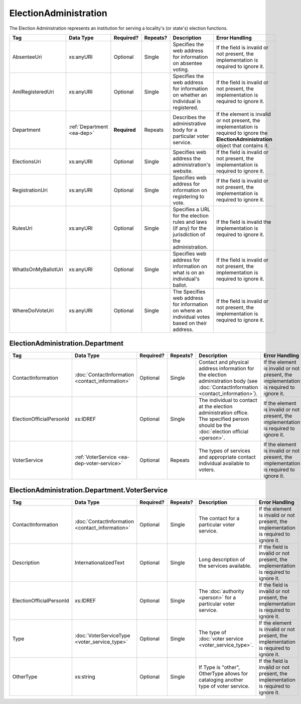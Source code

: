 ElectionAdministration
======================

The Election Administration represents an institution for serving a locality's (or state's) election
functions.

+---------------------+-----------------------+-------------+------------+---------------------------+--------------------------+
| Tag                 | Data Type             | Required?   | Repeats?   | Description               | Error Handling           |
|                     |                       |             |            |                           |                          |
+=====================+=======================+=============+============+===========================+==========================+
| AbsenteeUri         | xs:anyURI             | Optional    | Single     |Specifies the web          |If the field is invalid or|
|                     |                       |             |            |address for                |not present, the          |
|                     |                       |             |            |information on             |implementation is required|
|                     |                       |             |            |absentee voting.           |to ignore it.             |
|                     |                       |             |            |                           |                          |
+---------------------+-----------------------+-------------+------------+---------------------------+--------------------------+
| AmIRegisteredUri    | xs:anyURI             | Optional    | Single     |Specifies the web          |If the field is invalid or|
|                     |                       |             |            |address for                |not present, the          |
|                     |                       |             |            |information on whether     |implementation is required|
|                     |                       |             |            |an individual is           |to ignore it.             |
|                     |                       |             |            |registered.                |                          |
|                     |                       |             |            |                           |                          |
|                     |                       |             |            |                           |                          |
+---------------------+-----------------------+-------------+------------+---------------------------+--------------------------+
| Department          |:ref:`Department       | **Required**| Repeats    |Describes the              |If the element is invalid |
|                     |<ea-dep>`              |             |            |administrative body        |or not present, the       |
|                     |                       |             |            |for a particular voter     |implementation is required|
|                     |                       |             |            |service.                   |to ignore the             |
|                     |                       |             |            |                           |**ElectionAdministration**|
|                     |                       |             |            |                           |object that contains it.  |
|                     |                       |             |            |                           |                          |
+---------------------+-----------------------+-------------+------------+---------------------------+--------------------------+
| ElectionsUri        | xs:anyURI             | Optional    | Single     |Specifies web address      |If the field is invalid or|
|                     |                       |             |            |the administration's       |not present, the          |
|                     |                       |             |            |website.                   |implementation is required|
|                     |                       |             |            |                           |to ignore it.             |
+---------------------+-----------------------+-------------+------------+---------------------------+--------------------------+
| RegistrationUri     | xs:anyURI             | Optional    | Single     |Specifies web address for  |If the field is invalid or|
|                     |                       |             |            |information on registering |not present, the          |
|                     |                       |             |            |to vote.                   |implementation is required|
|                     |                       |             |            |                           |to ignore it.             |
|                     |                       |             |            |                           |                          |
+---------------------+-----------------------+-------------+------------+---------------------------+--------------------------+
| RulesUri            | xs:anyURI             | Optional    | Single     |Specifies a URL for the    |If the field is invalid   |
|                     |                       |             |            |election rules and laws (if|the implementation is     |
|                     |                       |             |            |any) for the jurisdiction  |required to ignore it.    |
|                     |                       |             |            |of the administration.     |                          |
|                     |                       |             |            |                           |                          |
+---------------------+-----------------------+-------------+------------+---------------------------+--------------------------+
| WhatIsOnMyBallotUri | xs:anyURI             | Optional    | Single     |Specifies web address for  |If the field is invalid or|
|                     |                       |             |            |information on what is on  |not present, the          |
|                     |                       |             |            |an individual's ballot.    |implementation is required|
|                     |                       |             |            |                           |to ignore it.             |
|                     |                       |             |            |                           |                          |
|                     |                       |             |            |                           |                          |
+---------------------+-----------------------+-------------+------------+---------------------------+--------------------------+
| WhereDoIVoteUri     | xs:anyURI             | Optional    | Single     |The Specifies web address  |If the field is invalid or|
|                     |                       |             |            |for information on where an|not present, the          |
|                     |                       |             |            |individual votes based on  |implementation is required|
|                     |                       |             |            |their address.             |to ignore it.             |
|                     |                       |             |            |                           |                          |
+---------------------+-----------------------+-------------+------------+---------------------------+--------------------------+

.. _ea-dep:

ElectionAdministration.Department
---------------------------------

+--------------------------+-------------------------------------------------+------------+-----------+------------------------+---------------------------+
| Tag                      | Data Type                                       | Required?  | Repeats?  | Description            | Error Handling            |
|                          |                                                 |            |           |                        |                           |
+==========================+=================================================+============+===========+========================+===========================+
| ContactInformation       | :doc:`ContactInformation <contact_information>` | Optional   | Single    |Contact and physical    |If the element is invalid  |
|                          |                                                 |            |           |address information for |or not present, the        |
|                          |                                                 |            |           |the election            |implementation is required |
|                          |                                                 |            |           |administration body (see|to ignore it.              |
|                          |                                                 |            |           |:doc:`ContactInformation|                           |
|                          |                                                 |            |           |<contact_information>`).|                           |
+--------------------------+-------------------------------------------------+------------+-----------+------------------------+---------------------------+
| ElectionOfficialPersonId | xs:IDREF                                        | Optional   | Single    |The individual to       |If the element is invalid  |
|                          |                                                 |            |           |contact at the election |or not present, the        |
|                          |                                                 |            |           |administration          |implementation is required |
|                          |                                                 |            |           |office. The specified   |to ignore it.              |
|                          |                                                 |            |           |person should be the    |                           |
|                          |                                                 |            |           |:doc:`election official |                           |
|                          |                                                 |            |           |<person>`.              |                           |
+--------------------------+-------------------------------------------------+------------+-----------+------------------------+---------------------------+
| VoterService             | :ref:`VoterService <ea-dep-voter-service>`      | Optional   | Repeats   |The types of services   |If the element is invalid  |
|                          |                                                 |            |           |and appropriate contact |or not present, the        |
|                          |                                                 |            |           |individual available to |implementation is required |
|                          |                                                 |            |           |voters.                 |to ignore it.              |
+--------------------------+-------------------------------------------------+------------+-----------+------------------------+---------------------------+

.. _ea-dep-voter-service:

ElectionAdministration.Department.VoterService
----------------------------------------------

+---------------------------+-------------------------+-----------+----------+----------------------+------------------------+
| Tag                       | Data Type               | Required? | Repeats? | Description          | Error Handling         |
|                           |                         |           |          |                      |                        |
+===========================+=========================+===========+==========+======================+========================+
| ContactInformation        |:doc:`ContactInformation | Optional  | Single   |The contact for a     |If the element is       |
|                           |<contact_information>`   |           |          |particular voter      |invalid or not present, |
|                           |                         |           |          |service.              |the implementation is   |
|                           |                         |           |          |                      |required to ignore it.  |
+---------------------------+-------------------------+-----------+----------+----------------------+------------------------+
| Description               | InternationalizedText   | Optional  | Single   |Long description of   |If the field is invalid |
|                           |                         |           |          |the services          |or not present, the     |
|                           |                         |           |          |available.            |implementation is       |
|                           |                         |           |          |                      |required to ignore it.  |
+---------------------------+-------------------------+-----------+----------+----------------------+------------------------+
| ElectionOfficialPersonId  | xs:IDREF                | Optional  | Single   |The :doc:`authority   |If the field is invalid |
|                           |                         |           |          |<person>` for a       |or not present, the     |
|                           |                         |           |          |particular voter      |implementation is       |
|                           |                         |           |          |service.              |required to ignore it.  |
+---------------------------+-------------------------+-----------+----------+----------------------+------------------------+
| Type                      |:doc:`VoterServiceType   | Optional  | Single   |The type of           |If the element is       |
|                           |<voter_service_type>`    |           |          |:doc:`voter service   |invalid or not present, |
|                           |                         |           |          |<voter_service_type>`.|the implementation is   |
|                           |                         |           |          |                      |required to ignore it.  |
+---------------------------+-------------------------+-----------+----------+----------------------+------------------------+
| OtherType                 | xs:string               | Optional  | Single   |If Type is "other",   |If the field is invalid |
|                           |                         |           |          |OtherType allows for  |or not present, the     |
|                           |                         |           |          |cataloging another    |implementation is       |
|                           |                         |           |          |type of voter service.|required to ignore it.  |
+---------------------------+-------------------------+-----------+----------+----------------------+------------------------+

.. code-block:: xml
   :linenos:
   
   <ElectionAdministration id="ea40133">
      <AbsenteeUri>http://www.sbe.virginia.gov/absenteevoting.html</AbsenteeUri>
      <AmIRegisteredUri>https://www.vote.virginia.gov/</AmIRegisteredUri>
      <Department>
        <ContactInformation identifier="ci60000">
	  <AddressLine>Washington Building First Floor</AddressLine>
	  <AddressLine>1100 Bank Street</AddressLine>
	  <AddressLine>Richmond, VA 23219</AddressLine>
	  <Name>State Board of Elections</Name>
	</ContactInformation>
      </Department>
      <ElectionsUri>http://www.sbe.virginia.gov/</ElectionsUri>
      <RegistrationUri>https://www.vote.virginia.gov/</RegistrationUri>
      <RulesUri>http://www.sbe.virginia.gov/</RulesUri>
      <WhatIsOnMyBallotUri>https://www.vote.virginia.gov/</WhatIsOnMyBallotUri>
      <WhereDoIVoteUri>https://www.vote.virginia.gov/</WhereDoIVoteUri>
   </ElectionAdministration>
